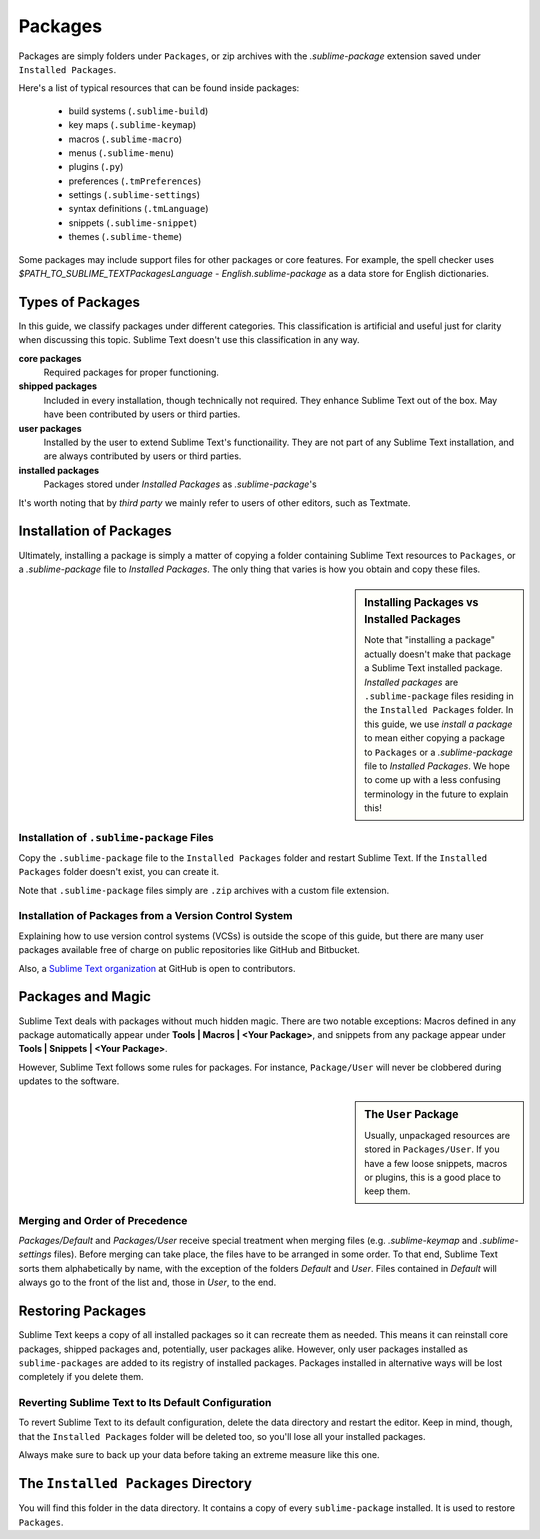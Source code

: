 ========
Packages
========

Packages are simply folders under ``Packages``, or zip archives with the
`.sublime-package` extension saved under ``Installed Packages``. 

Here's a list of typical resources that can be found inside packages:

    - build systems (``.sublime-build``)
    - key maps (``.sublime-keymap``)
    - macros (``.sublime-macro``)
    - menus (``.sublime-menu``)
    - plugins (``.py``)
    - preferences (``.tmPreferences``)
    - settings (``.sublime-settings``)
    - syntax definitions (``.tmLanguage``)
    - snippets (``.sublime-snippet``)
    - themes (``.sublime-theme``)

Some packages may include support files for other packages or core features.
For example, the spell checker uses *$PATH_TO_SUBLIME_TEXT\Packages\Language -
English.sublime-package* as a data store for English dictionaries.


Types of Packages
*****************

In this guide, we classify packages under different categories. This
classification is artificial and useful just for clarity when discussing this
topic. Sublime Text doesn't use this classification in any way.

**core packages**
	Required packages for proper functioning.

**shipped packages**
  Included in every installation, though technically not required. They
  enhance Sublime Text out of the box. May have been contributed by users or
  third parties.

**user packages**
  Installed by the user to extend Sublime Text's functionaility. They are not
  part of any Sublime Text installation, and are always contributed by users
  or third parties.

**installed packages**
  Packages stored under *Installed Packages* as *.sublime-package*\ 's

It's worth noting that by *third party* we mainly refer to users of other
editors, such as Textmate.


Installation of Packages
************************

Ultimately, installing a package is simply a matter of copying a folder
containing Sublime Text resources to ``Packages``, or a *.sublime-package*
file to *Installed Packages*. The only thing that varies is how you obtain
and copy these files.

.. sidebar:: Installing Packages vs Installed Packages

   Note that "installing a package" actually doesn't make that package a Sublime Text
   installed package. *Installed packages* are ``.sublime-package`` files
   residing in the ``Installed Packages`` folder. In this guide, we use
   *install a package* to mean either copying a package to ``Packages`` or
   a *.sublime-package* file to *Installed Packages*. We hope to come up with
   a less confusing terminology in the future to explain this!

.. XXX - I'm not sure this is still true.
   Sublime Text can restore any package located in ``Installed Packages``, but
   can't automatically restore the packages located in ``Packages``.

.. _installation-of-sublime-packages:

Installation of ``.sublime-package`` Files
------------------------------------------

Copy the ``.sublime-package`` file to the ``Installed Packages`` folder and
restart Sublime Text. If the ``Installed Packages`` folder doesn't exist, you
can create it.

Note that ``.sublime-package`` files simply are ``.zip`` archives with a custom
file extension.

Installation of Packages from a Version Control System
------------------------------------------------------

Explaining how to use version control systems (VCSs) is outside the scope of
this guide, but there are many user packages available free of charge on public
repositories like GitHub and Bitbucket.

Also, a `Sublime Text organization`_ at GitHub is open to contributors.

.. _Sublime Text organization: http://github.com/SublimeText


Packages and Magic
******************

Sublime Text deals with packages without much hidden magic. There are two
notable exceptions: Macros defined in any package automatically appear under
**Tools | Macros | <Your Package>**, and snippets from any package appear
under **Tools | Snippets | <Your Package>**.

However, Sublime Text follows some rules for packages. For instance,
``Package/User`` will never be clobbered during updates to the software.

.. sidebar:: The ``User`` Package

	Usually, unpackaged resources are stored in ``Packages/User``. If you
	have a few loose snippets, macros or plugins, this is a good place to keep
	them.

.. _merging-and-order-of-precedence:

Merging and Order of Precedence
-------------------------------

*Packages/Default* and *Packages/User* receive special treatment when
merging files (e.g. *.sublime-keymap* and *.sublime-settings* files).
Before merging can take place, the files have to be arranged in some order. To
that end, Sublime Text sorts them alphabetically by name, with the exception
of the folders *Default* and *User*. Files contained in *Default* will
always go to the front of the list and, those in *User*, to the end.


Restoring Packages
******************

Sublime Text keeps a copy of all installed packages so it can recreate them as
needed. This means it can reinstall core packages, shipped packages and,
potentially, user packages alike. However, only user packages installed as
``sublime-packages`` are added to its registry of installed packages. Packages
installed in alternative ways will be lost completely if you delete them.

Reverting Sublime Text to Its Default Configuration
---------------------------------------------------

To revert Sublime Text to its default configuration, delete the data directory
and restart the editor. Keep in mind, though, that the ``Installed Packages``
folder will be deleted too, so you'll lose all your installed packages.

Always make sure to back up your data before taking an extreme measure like
this one.


The ``Installed Packages`` Directory
************************************

You will find this folder in the data directory. It contains a copy of every
``sublime-package`` installed. It is used to restore ``Packages``.
